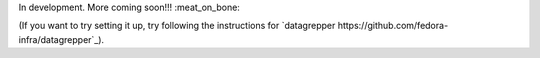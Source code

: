 In development.  More coming soon!!! :meat_on_bone:

(If you want to try setting it up, try following the instructions for
`datagrepper https://github.com/fedora-infra/datagrepper`_).
